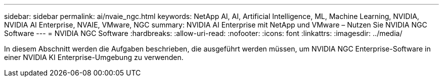 ---
sidebar: sidebar 
permalink: ai/nvaie_ngc.html 
keywords: NetApp AI, AI, Artificial Intelligence, ML, Machine Learning, NVIDIA, NVIDIA AI Enterprise, NVAIE, VMware, NGC 
summary: NVIDIA AI Enterprise mit NetApp und VMware – Nutzen Sie NVIDIA NGC Software 
---
= NVIDIA NGC Software
:hardbreaks:
:allow-uri-read: 
:nofooter: 
:icons: font
:linkattrs: 
:imagesdir: ../media/


[role="lead"]
In diesem Abschnitt werden die Aufgaben beschrieben, die ausgeführt werden müssen, um NVIDIA NGC Enterprise-Software in einer NVIDIA KI Enterprise-Umgebung zu verwenden.
